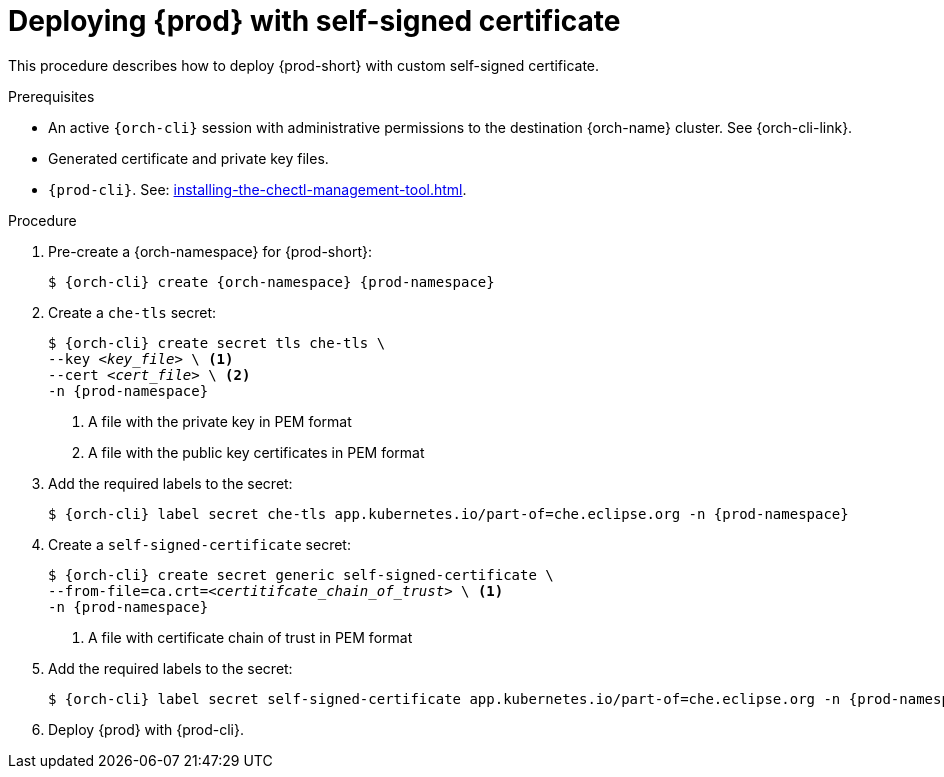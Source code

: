 :_content-type: PROCEDURE
:description: Deploying {prod-short} with self-signed certificates
:keywords: administration guide, configuring, {prod}, {prod-short}, certificate
:navtitle: Deploying {prod-short} with self-signed certificates
:page-aliases: installation-guide:deploying-che-with-self-signed-certificate.adoc

[id="deploying-{prod-id-short}-with-self-signed-certificate"]
= Deploying {prod} with self-signed certificate

This procedure describes how to deploy {prod-short} with custom self-signed certificate.

.Prerequisites

* An active `{orch-cli}` session with administrative permissions to the destination {orch-name} cluster. See {orch-cli-link}.

* Generated certificate and private key files.

* `{prod-cli}`. See: xref:installing-the-chectl-management-tool.adoc[].

.Procedure

. Pre-create a {orch-namespace} for {prod-short}:
+
[subs="+quotes,attributes"]
----
$ {orch-cli} create {orch-namespace} {prod-namespace}
----

. Create a `che-tls` secret:
+
[subs="+quotes,attributes"]
----
$ {orch-cli} create secret tls che-tls \
--key __<key_file>__ \ <1>
--cert __<cert_file>__ \ <2>
-n {prod-namespace}
----
<1> A file with the private key in PEM format
<2> A file with the public key certificates in PEM format

. Add the required labels to the secret:
+
[subs="+quotes,attributes"]
----
$ {orch-cli} label secret che-tls app.kubernetes.io/part-of=che.eclipse.org -n {prod-namespace}
----

. Create a `self-signed-certificate` secret:
+
[subs="+quotes,attributes"]
----
$ {orch-cli} create secret generic self-signed-certificate \
--from-file=ca.crt=__<certitifcate_chain_of_trust>__ \ <1>
-n {prod-namespace}
----
<1> A file with certificate chain of trust in PEM format

. Add the required labels to the secret:
+
[subs="+quotes,attributes"]
----
$ {orch-cli} label secret self-signed-certificate app.kubernetes.io/part-of=che.eclipse.org -n {prod-namespace}
----

. Deploy {prod} with {prod-cli}.
